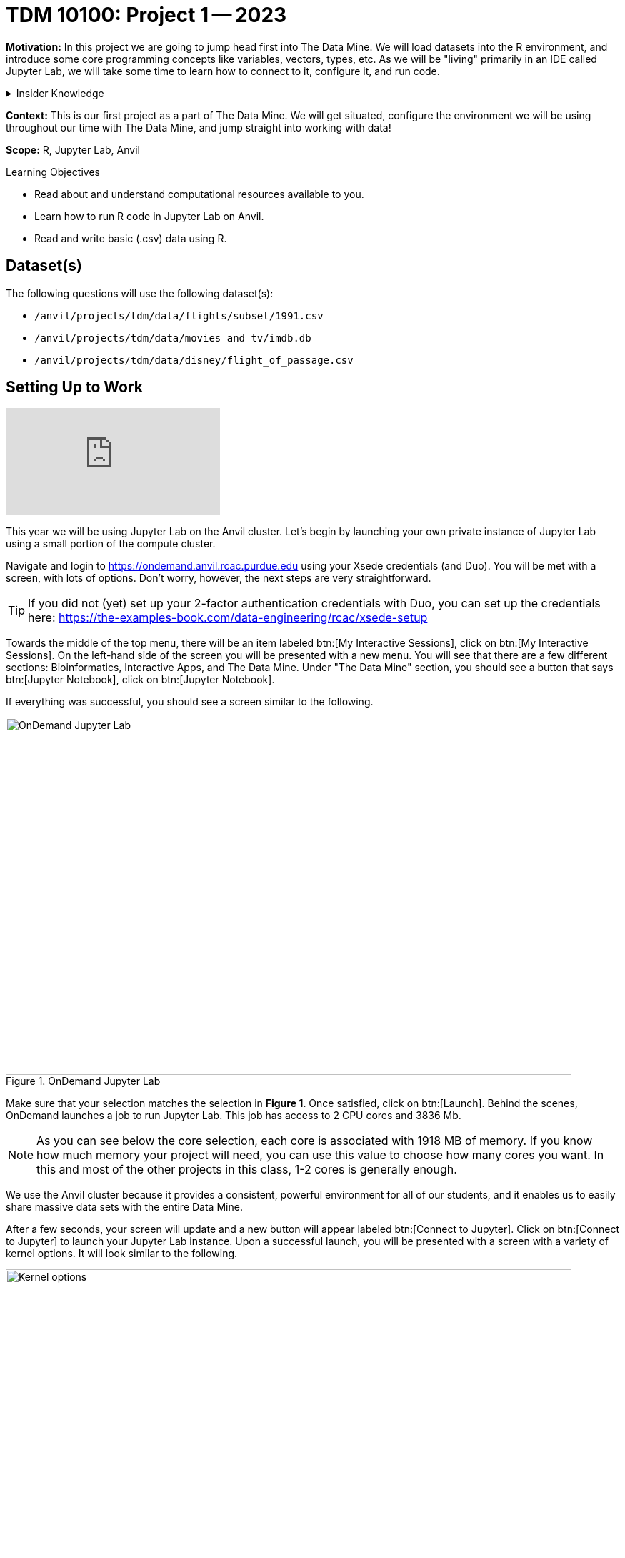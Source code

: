 = TDM 10100: Project 1 -- 2023

**Motivation:** In this project we are going to jump head first into The Data Mine. We will load datasets into the R environment, and introduce some core programming concepts like variables, vectors, types, etc. As we will be "living" primarily in an IDE called Jupyter Lab, we will take some time to learn how to connect to it, configure it, and run code.

.Insider Knowledge
[%collapsible]
====
IDE stands for Integrated Developer Environment: software that helps us program cleanly and efficiently
====

**Context:** This is our first project as a part of The Data Mine. We will get situated, configure the environment we will be using throughout our time with The Data Mine, and jump straight into working with data!

**Scope:** R, Jupyter Lab, Anvil

.Learning Objectives
****
- Read about and understand computational resources available to you.
- Learn how to run R code in Jupyter Lab on Anvil.
- Read and write basic (.csv) data using R.
****

== Dataset(s)

The following questions will use the following dataset(s):

- `/anvil/projects/tdm/data/flights/subset/1991.csv`
- `/anvil/projects/tdm/data/movies_and_tv/imdb.db`
- `/anvil/projects/tdm/data/disney/flight_of_passage.csv`

== Setting Up to Work
++++
<iframe id="kaltura_player" src="https://cdnapisec.kaltura.com/p/983291/sp/98329100/embedIframeJs/uiconf_id/29134031/partner_id/983291?iframeembed=true&playerId=kaltura_player&entry_id=1_1wmypugu&flashvars[streamerType]=auto&amp;flashvars[localizationCode]=en&amp;flashvars[leadWithHTML5]=true&amp;flashvars[sideBarContainer.plugin]=true&amp;flashvars[sideBarContainer.position]=left&amp;flashvars[sideBarContainer.clickToClose]=true&amp;flashvars[chapters.plugin]=true&amp;flashvars[chapters.layout]=vertical&amp;flashvars[chapters.thumbnailRotator]=false&amp;flashvars[streamSelector.plugin]=true&amp;flashvars[EmbedPlayer.SpinnerTarget]=videoHolder&amp;flashvars[dualScreen.plugin]=true&amp;flashvars[Kaltura.addCrossoriginToIframe]=true&amp;&wid=1_aheik41m" allowfullscreen webkitallowfullscreen mozAllowFullScreen allow="autoplay *; fullscreen *; encrypted-media *" sandbox="allow-downloads allow-forms allow-same-origin allow-scripts allow-top-navigation allow-pointer-lock allow-popups allow-modals allow-orientation-lock allow-popups-to-escape-sandbox allow-presentation allow-top-navigation-by-user-activation" frameborder="0" title="TDM 10100 Project 13 Question 1"></iframe>
++++

This year we will be using Jupyter Lab on the Anvil cluster. Let's begin by launching your own private instance of Jupyter Lab using a small portion of the compute cluster.

Navigate and login to https://ondemand.anvil.rcac.purdue.edu using your Xsede credentials (and Duo). You will be met with a screen, with lots of options. Don't worry, however, the next steps are very straightforward.

[TIP]
====
If you did not (yet) set up your 2-factor authentication credentials with Duo, you can set up the credentials here: https://the-examples-book.com/data-engineering/rcac/xsede-setup
====

Towards the middle of the top menu, there will be an item labeled btn:[My Interactive Sessions], click on btn:[My Interactive Sessions]. On the left-hand side of the screen you will be presented with a new menu. You will see that there are a few different sections: Bioinformatics, Interactive Apps, and The Data Mine. Under "The Data Mine" section, you should see a button that says btn:[Jupyter Notebook], click on btn:[Jupyter Notebook].

If everything was successful, you should see a screen similar to the following.

image::figure01.webp[OnDemand Jupyter Lab, width=792, height=500, loading=lazy, title="OnDemand Jupyter Lab"]

Make sure that your selection matches the selection in **Figure 1**. Once satisfied, click on btn:[Launch]. Behind the scenes, OnDemand launches a job to run Jupyter Lab. This job has access to 2 CPU cores and 3836 Mb. 

[NOTE]
====
As you can see below the core selection, each core is associated with 1918 MB of memory. If you know how much memory your project will need, you can use this value to choose how many cores you want. In this and most of the other projects in this class, 1-2 cores is generally enough.
====

We use the Anvil cluster because it provides a consistent, powerful environment for all of our students, and it enables us to easily share massive data sets with the entire Data Mine.

After a few seconds, your screen will update and a new button will appear labeled btn:[Connect to Jupyter]. Click on btn:[Connect to Jupyter] to launch your Jupyter Lab instance. Upon a successful launch, you will be presented with a screen with a variety of kernel options. It will look similar to the following.

image::figure02.webp[Kernel options, width=792, height=500, loading=lazy, title="Kernel options"]

There are 2 primary options that you will need to know about.

seminar::
The course kernel where Python code is run without any extra work, and you have the ability to run R code or SQL queries in the same environment.

[TIP]
====
To learn more about how to run R code or SQL queries using this kernel, see https://the-examples-book.com/projects/current-projects/templates[our template page].
====

seminar-r::
An alternative, native R kernel that you can use for projects with _just_ R code. When using this environment, you will not need to prepend `%%R` to the top of each code cell.

For now, let's focus on the seminar kernel. Click on btn:[seminar], and a fresh notebook will be created for you. 


The first step to starting any project should be to download and/or copy https://the-examples-book.com/projects/current-projects/_attachments/project_template.ipynb[our project template] (which can also be found on Anvil at `/anvil/projects/tdm/etc/project_template.ipynb`). 

Open the project template and save it into your home directory, in a new notebook named `firstname-lastname-project01.ipynb`. 

There are 2 main types of cells in a notebook: code cells (which contain code which you can run), and markdown cells (which contain markdown text which you can render into nicely formatted text).

Fill out the project template, replacing the default text with your own information, and transferring all work you've done up until this point into your new notebook. If a category is not applicable to you (for example, if you did _not_ work on this project with someone else), put N/A. 

[TIP]
====
Make sure to read about, and use the template found xref:templates.adoc[here], and the important information about projects submissions xref:submissions.adoc[here].
====


== Questions

=== Question 1
++++
<iframe id="kaltura_player" src="https://cdnapisec.kaltura.com/p/983291/sp/98329100/embedIframeJs/uiconf_id/29134031/partner_id/983291?iframeembed=true&playerId=kaltura_player&entry_id=1_usx1deie&flashvars[streamerType]=auto&amp;flashvars[localizationCode]=en&amp;flashvars[leadWithHTML5]=true&amp;flashvars[sideBarContainer.plugin]=true&amp;flashvars[sideBarContainer.position]=left&amp;flashvars[sideBarContainer.clickToClose]=true&amp;flashvars[chapters.plugin]=true&amp;flashvars[chapters.layout]=vertical&amp;flashvars[chapters.thumbnailRotator]=false&amp;flashvars[streamSelector.plugin]=true&amp;flashvars[EmbedPlayer.SpinnerTarget]=videoHolder&amp;flashvars[dualScreen.plugin]=true&amp;flashvars[Kaltura.addCrossoriginToIframe]=true&amp;&wid=1_aheik41m" allowfullscreen webkitallowfullscreen mozAllowFullScreen allow="autoplay *; fullscreen *; encrypted-media *" sandbox="allow-downloads allow-forms allow-same-origin allow-scripts allow-top-navigation allow-pointer-lock allow-popups allow-modals allow-orientation-lock allow-popups-to-escape-sandbox allow-presentation allow-top-navigation-by-user-activation" frameborder="0" title="TDM 10100 Project 13 Question 1"></iframe>
++++

For this course, projects will be solved using the https://www.rcac.purdue.edu/compute/anvil[Anvil computing cluster].

Each _cluster_ is a collection of nodes. Each _node_ is an individual machine, with a processor and memory (RAM). Use the information on the provided webpages to manually calculate how many cores and how much memory is available _in total_ for the Anvil "sub-clusters" (This should include sub-clusters A, B, and G).

Take a minute and figure out how many cores and how much memory is available on your own computer. If you do not have a computer of your own, work with a friend to see how many cores there are, and how much memory is available, on their computer.

[TIP]
====
Information about the core and memory capacity of Anvil "sub-clusters" can be found https://www.rcac.purdue.edu/compute/anvil[here]. 

Information about the core and memory capacity of your computer is typically found in the "About this PC" section of your computer's settings.
====

.Items to submit
====
- A sentence (in a markdown cell) explaining how many cores and how much memory is available, in total, across all nodes in the sub-clusters on Anvil.
- A sentence (in a markdown cell) explaining how many cores and how much memory is available, in total, for your own computer.
====

=== Question 2
++++
<iframe id="kaltura_player" src="https://cdnapisec.kaltura.com/p/983291/sp/98329100/embedIframeJs/uiconf_id/29134031/partner_id/983291?iframeembed=true&playerId=kaltura_player&entry_id=1_wn543dyx&flashvars[streamerType]=auto&amp;flashvars[localizationCode]=en&amp;flashvars[leadWithHTML5]=true&amp;flashvars[sideBarContainer.plugin]=true&amp;flashvars[sideBarContainer.position]=left&amp;flashvars[sideBarContainer.clickToClose]=true&amp;flashvars[chapters.plugin]=true&amp;flashvars[chapters.layout]=vertical&amp;flashvars[chapters.thumbnailRotator]=false&amp;flashvars[streamSelector.plugin]=true&amp;flashvars[EmbedPlayer.SpinnerTarget]=videoHolder&amp;flashvars[dualScreen.plugin]=true&amp;flashvars[Kaltura.addCrossoriginToIframe]=true&amp;&wid=1_aheik41m" allowfullscreen webkitallowfullscreen mozAllowFullScreen allow="autoplay *; fullscreen *; encrypted-media *" sandbox="allow-downloads allow-forms allow-same-origin allow-scripts allow-top-navigation allow-pointer-lock allow-popups allow-modals allow-orientation-lock allow-popups-to-escape-sandbox allow-presentation allow-top-navigation-by-user-activation" frameborder="0" title="TDM 10100 Project 13 Question 1"></iframe>
++++

Our next step will be to test out our connection to the Anvil Computing Cluster! Run the following code in a new cell. This code runs the `hostname` command and will reveal which node your Jupyter Lab instance is running on. What is the name of the node on Anvil that you are running on?

[source,r]
----
%%R

system("hostname", intern=TRUE)
----

[TIP]
====
To run the code in a code cell, you can either press kbd:[Ctrl+Enter] on your keyboard or click the small "Play" button in the notebook menu.
====

Items to submit
====
- Code used to solve this problem in a "code" cell.
- Output from running the code (the name of the node on Anvil that you are running on).
====

=== Question 3
++++
<iframe id="kaltura_player" src="https://cdnapisec.kaltura.com/p/983291/sp/98329100/embedIframeJs/uiconf_id/29134031/partner_id/983291?iframeembed=true&playerId=kaltura_player&entry_id=1_k12454sg&flashvars[streamerType]=auto&amp;flashvars[localizationCode]=en&amp;flashvars[leadWithHTML5]=true&amp;flashvars[sideBarContainer.plugin]=true&amp;flashvars[sideBarContainer.position]=left&amp;flashvars[sideBarContainer.clickToClose]=true&amp;flashvars[chapters.plugin]=true&amp;flashvars[chapters.layout]=vertical&amp;flashvars[chapters.thumbnailRotator]=false&amp;flashvars[streamSelector.plugin]=true&amp;flashvars[EmbedPlayer.SpinnerTarget]=videoHolder&amp;flashvars[dualScreen.plugin]=true&amp;flashvars[Kaltura.addCrossoriginToIframe]=true&amp;&wid=1_aheik41m" allowfullscreen webkitallowfullscreen mozAllowFullScreen allow="autoplay *; fullscreen *; encrypted-media *" sandbox="allow-downloads allow-forms allow-same-origin allow-scripts allow-top-navigation allow-pointer-lock allow-popups allow-modals allow-orientation-lock allow-popups-to-escape-sandbox allow-presentation allow-top-navigation-by-user-activation" frameborder="0" title="TDM 10100 Project 13 Question 1"></iframe>
++++

In the upper right-hand corner of your notebook, you will see the current kernel for the notebook, `seminar`. If you click on this name you will have the option to swap kernels out -- no need to do this yet, but it is good to know!

Practice running the following examples.

python::
[source,python]
----
my_list = [1, 2, 3]
print(f'My list is: {my_list}')
----

SQL::
[source, sql]
----
%sql sqlite:////anvil/projects/tdm/data/movies_and_tv/imdb.db
----

[source, ipython]
----
%%sql

SELECT * FROM titles LIMIT 5;
----



bash::
[source,bash]
----
%%bash

awk -F, '{miles=miles+$19}END{print "Miles: " miles, "\nKilometers:" miles*1.609344}' /anvil/projects/tdm/data/flights/subset/1991.csv
----



[NOTE]
====
In the above examples you will see lines such as `%%R` or `%%sql`. These are called "Line Magic" and will allow you to run non-Python code while using our python kernel. in order for line magic to work, it MUST be on the first line of the code cell it is being used in, before any comments or other code in that cell. In the future, you will likely stick to using the kernel that matches the project language, but this is a handy trick to know! To learn more about how to run various types of code using this kernel, see https://the-examples-book.com/projects/current-projects/templates[our template page].
====

.Items to submit
====
- Code from the examples above.
- Output from running the code.
====

=== Question 4
++++
<iframe id="kaltura_player" src="https://cdnapisec.kaltura.com/p/983291/sp/98329100/embedIframeJs/uiconf_id/29134031/partner_id/983291?iframeembed=true&playerId=kaltura_player&entry_id=1_q5h6kfoh&flashvars[streamerType]=auto&amp;flashvars[localizationCode]=en&amp;flashvars[leadWithHTML5]=true&amp;flashvars[sideBarContainer.plugin]=true&amp;flashvars[sideBarContainer.position]=left&amp;flashvars[sideBarContainer.clickToClose]=true&amp;flashvars[chapters.plugin]=true&amp;flashvars[chapters.layout]=vertical&amp;flashvars[chapters.thumbnailRotator]=false&amp;flashvars[streamSelector.plugin]=true&amp;flashvars[EmbedPlayer.SpinnerTarget]=videoHolder&amp;flashvars[dualScreen.plugin]=true&amp;flashvars[Kaltura.addCrossoriginToIframe]=true&amp;&wid=1_aheik41m" allowfullscreen webkitallowfullscreen mozAllowFullScreen allow="autoplay *; fullscreen *; encrypted-media *" sandbox="allow-downloads allow-forms allow-same-origin allow-scripts allow-top-navigation allow-pointer-lock allow-popups allow-modals allow-orientation-lock allow-popups-to-escape-sandbox allow-presentation allow-top-navigation-by-user-activation" frameborder="0" title="TDM 10100 Project 13 Question 1"></iframe>
++++

In question (1) we answered questions about cores and memory for the Anvil clusters. To do so, we needed to perform some arithmetic. Instead of using a calculator (or paper, or mental math for you good-at-mental-math folks), write these calculations using R _and_ Python, in separate code cells.

[TIP]
====
https://www.datamentor.io/r-programming/operator[This link] will point you to resources about how to use basic operators in R, and https://www.tutorialspoint.com/python/python_basic_operators.htm[this one] will teach you about basic operators in Python.
====

.Items to submit
====
- Code used to solve this problem.
- Output from running the code.
====

=== Question 5
++++
<iframe id="kaltura_player" src="https://cdnapisec.kaltura.com/p/983291/sp/98329100/embedIframeJs/uiconf_id/29134031/partner_id/983291?iframeembed=true&playerId=kaltura_player&entry_id=1_768w2631&flashvars[streamerType]=auto&amp;flashvars[localizationCode]=en&amp;flashvars[leadWithHTML5]=true&amp;flashvars[sideBarContainer.plugin]=true&amp;flashvars[sideBarContainer.position]=left&amp;flashvars[sideBarContainer.clickToClose]=true&amp;flashvars[chapters.plugin]=true&amp;flashvars[chapters.layout]=vertical&amp;flashvars[chapters.thumbnailRotator]=false&amp;flashvars[streamSelector.plugin]=true&amp;flashvars[EmbedPlayer.SpinnerTarget]=videoHolder&amp;flashvars[dualScreen.plugin]=true&amp;flashvars[Kaltura.addCrossoriginToIframe]=true&amp;&wid=1_aheik41m" allowfullscreen webkitallowfullscreen mozAllowFullScreen allow="autoplay *; fullscreen *; encrypted-media *" sandbox="allow-downloads allow-forms allow-same-origin allow-scripts allow-top-navigation allow-pointer-lock allow-popups allow-modals allow-orientation-lock allow-popups-to-escape-sandbox allow-presentation allow-top-navigation-by-user-activation" frameborder="0" title="TDM 10100 Project 13 Question 1"></iframe>
++++

In the previous question, we ran our first R and Python code (aside from _provided_ code). In the fall semester, we will focus on learning R. In the spring semester, we will learn some Python. Throughout the year, we will always be focused on working with data, so we must learn how to load data into memory. Load your first dataset into R by running the following code. 

[source,ipython]
----
%%R

dat <- read.csv("/anvil/projects/tdm/data/disney/flight_of_passage.csv")
----

Confirm that the dataset has been read in by passing the dataset, `dat`, to the `head()` function. The `head` function will return the first 5 rows of the dataset.

[source,r]
----
%%R

head(dat)
----

[IMPORTANT]
====
Remember -- if you are in a _new_ code cell on the , you'll need to add `%%R` to the top of the code cell, otherwise, Jupyter will try to run your R code using the _Python_ interpreter -- that would be no good!
====

`dat` is a variable that contains our data! We can name this variable anything we want. We do _not_ have to name it `dat`; we can name it `my_data` or `my_data_set`. 

Run our code to read in our dataset, this time, instead of naming our resulting dataset `dat`, name it `flight_of_passage`. Place all of your code into a new cell. Be sure there is a level 2 header titled "Question 5", above your code cell. 

[TIP]
====
In markdown, a level 2 header is any line starting with 2 hashtags. For example, `Question X` with two hashtags beforehand is a level 2 header. When rendered, this text will appear much larger. You can read more about markdown https://guides.github.com/features/mastering-markdown/[here].
====

[NOTE]
====
We didn't need to re-read in our data in this question to make our dataset be named `flight_of_passage`. We could have re-named `dat` to be `flight_of_passage` like this.

[source,r]
----
flight_of_passage <- dat
----

Some of you may think that this isn't exactly what we want, because we are copying over our dataset. You are right, this is certainly _not_ what we want! What if it was a 5Gb dataset, that would be a lot of wasted space! Well, R does copy on modify. What this means is that until you modify either `dat` or `flight_of_passage` the dataset isn't copied over. You can therefore run the following code to remove the other reference to our dataset.

[source,r]
----
rm(dat)
----
====

.Items to submit
====
- Code used to solve this problem.
- Output from running the code.
====

=== Submitting your Work
++++
<iframe id="kaltura_player" src="https://cdnapisec.kaltura.com/p/983291/sp/98329100/embedIframeJs/uiconf_id/29134031/partner_id/983291?iframeembed=true&playerId=kaltura_player&entry_id=1_n4po2j3z&flashvars[streamerType]=auto&amp;flashvars[localizationCode]=en&amp;flashvars[leadWithHTML5]=true&amp;flashvars[sideBarContainer.plugin]=true&amp;flashvars[sideBarContainer.position]=left&amp;flashvars[sideBarContainer.clickToClose]=true&amp;flashvars[chapters.plugin]=true&amp;flashvars[chapters.layout]=vertical&amp;flashvars[chapters.thumbnailRotator]=false&amp;flashvars[streamSelector.plugin]=true&amp;flashvars[EmbedPlayer.SpinnerTarget]=videoHolder&amp;flashvars[dualScreen.plugin]=true&amp;flashvars[Kaltura.addCrossoriginToIframe]=true&amp;&wid=1_aheik41m" allowfullscreen webkitallowfullscreen mozAllowFullScreen allow="autoplay *; fullscreen *; encrypted-media *" sandbox="allow-downloads allow-forms allow-same-origin allow-scripts allow-top-navigation allow-pointer-lock allow-popups allow-modals allow-orientation-lock allow-popups-to-escape-sandbox allow-presentation allow-top-navigation-by-user-activation" frameborder="0" title="TDM 10100 Project 13 Question 1"></iframe>
++++

Congratulations, you just finished your first assignment for this class! Now that we've written some code and added some markdown cells to explain what we did, we are ready to submit our assignment. For this course, we will turn in a variety of files, depending on the project.

We will always require a Jupyter Notebook file. Jupyter Notebook files end in `.ipynb`. This is our "source of truth" and what the graders will turn to first when grading. 

[WARNING]
====
You _must_ double check your `.ipynb` after submitting it in gradescope. A _very_ common mistake is to assume that your `.ipynb` file has been rendered properly and contains your code, markdown, and code output, when in fact it does not. **Please** take the time to double check your work. See https://the-examples-book.com/projects/current-projects/submissions[here] for instructions on how to double check this.

You **will not** receive full credit if your `.ipynb` file does not contain all of the information you expect it to, or it does not render properly in gradescope. Please ask a TA if you need help with this.
====

A `.ipynb` file is generated by first running every cell in the notebook (which can be done quickly by pressing the "double play" button along the top of the page), and then clicking the "Download" button from menu:File[Download].

In addition to the `.ipynb` file, an additional file should be included for each programming language in the project containing all of the code from that langauge that is in the project. A full list of files required for the submission will be listed at the bottom of the project page.

Let's practice. Take the R code from this project and copy and paste it into a text file with the `.R` extension. Call it `firstname-lastname-project01.R`. Do the same for each programming language, and ensure that all files in the submission requirements below are included. Once complete, submit all files as named and listed below to Gradescope.

.Items to submit
====
- `firstname-lastname-project01.ipynb`.
- `firstname-lastname-project01.R`.
- `firstname-lastname-project01.py`.
- `firstname-lastname-project01.sql`.
- `firstname-lastname-project01.sh`.
====

[WARNING]
====
_Please_ make sure to double check that your submission is complete, and contains all of your code and output before submitting. If you are on a spotty internet connection, it is recommended to download your submission after submitting it to make sure what you _think_ you submitted, was what you _actually_ submitted.
                                                                                                                             
In addition, please review our xref:submissions.adoc[submission guidelines] before submitting your project.
====